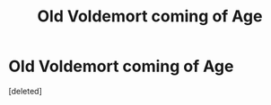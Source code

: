 #+TITLE: Old Voldemort coming of Age

* Old Voldemort coming of Age
:PROPERTIES:
:Score: 5
:DateUnix: 1401411253.0
:DateShort: 2014-May-30
:FlairText: Request
:END:
[deleted]


